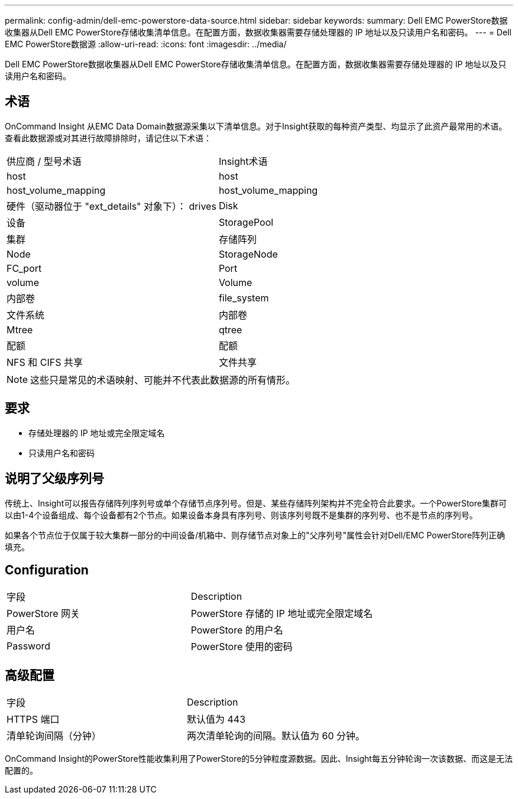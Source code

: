 ---
permalink: config-admin/dell-emc-powerstore-data-source.html 
sidebar: sidebar 
keywords:  
summary: Dell EMC PowerStore数据收集器从Dell EMC PowerStore存储收集清单信息。在配置方面，数据收集器需要存储处理器的 IP 地址以及只读用户名和密码。 
---
= Dell EMC PowerStore数据源
:allow-uri-read: 
:icons: font
:imagesdir: ../media/


[role="lead"]
Dell EMC PowerStore数据收集器从Dell EMC PowerStore存储收集清单信息。在配置方面，数据收集器需要存储处理器的 IP 地址以及只读用户名和密码。



== 术语

OnCommand Insight 从EMC Data Domain数据源采集以下清单信息。对于Insight获取的每种资产类型、均显示了此资产最常用的术语。查看此数据源或对其进行故障排除时，请记住以下术语：

|===


| 供应商 / 型号术语 | Insight术语 


 a| 
host
 a| 
host



 a| 
host_volume_mapping
 a| 
host_volume_mapping



 a| 
硬件（驱动器位于 "ext_details" 对象下）： drives
 a| 
Disk



 a| 
设备
 a| 
StoragePool



 a| 
集群
 a| 
存储阵列



 a| 
Node
 a| 
StorageNode



 a| 
FC_port
 a| 
Port



 a| 
volume
 a| 
Volume



 a| 
内部卷
 a| 
file_system



 a| 
文件系统
 a| 
内部卷



 a| 
Mtree
 a| 
qtree



 a| 
配额
 a| 
配额



 a| 
NFS 和 CIFS 共享
 a| 
文件共享

|===
[NOTE]
====
这些只是常见的术语映射、可能并不代表此数据源的所有情形。

====


== 要求

* 存储处理器的 IP 地址或完全限定域名
* 只读用户名和密码




== 说明了父级序列号

传统上、Insight可以报告存储阵列序列号或单个存储节点序列号。但是、某些存储阵列架构并不完全符合此要求。一个PowerStore集群可以由1-4个设备组成、每个设备都有2个节点。如果设备本身具有序列号、则该序列号既不是集群的序列号、也不是节点的序列号。

如果各个节点位于仅属于较大集群一部分的中间设备/机箱中、则存储节点对象上的"父序列号"属性会针对Dell/EMC PowerStore阵列正确填充。



== Configuration

|===


| 字段 | Description 


 a| 
PowerStore 网关
 a| 
PowerStore 存储的 IP 地址或完全限定域名



 a| 
用户名
 a| 
PowerStore 的用户名



 a| 
Password
 a| 
PowerStore 使用的密码

|===


== 高级配置

|===


| 字段 | Description 


 a| 
HTTPS 端口
 a| 
默认值为 443



 a| 
清单轮询间隔（分钟）
 a| 
两次清单轮询的间隔。默认值为 60 分钟。

|===
OnCommand Insight的PowerStore性能收集利用了PowerStore的5分钟粒度源数据。因此、Insight每五分钟轮询一次该数据、而这是无法配置的。
